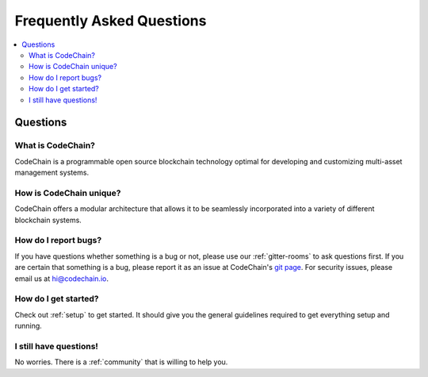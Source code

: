 ################################################################################
Frequently Asked Questions
################################################################################

.. contents::
  :local:
  :depth: 2

Questions
=========================================================================================================================================

What is CodeChain?
------------------------------------------------------------------------------------------------------------------------------------------
CodeChain is a programmable open source blockchain technology optimal for developing and customizing multi-asset management systems.

How is CodeChain unique?
------------------------------------------------------------------------------------------------------------------------------------------
CodeChain offers a modular architecture that allows it to be seamlessly incorporated into a variety of different blockchain systems.


How do I report bugs?
------------------------------------------------------------------------------------------------------------------------------------------
If you have questions whether something is a bug or not, please use our :ref:`gitter-rooms` to ask questions first. If you are certain
that something is a bug, please report it as an issue at CodeChain's `git page <https://github.com/CodeChain-io>`_. For security issues,
please email us at hi@codechain.io.


How do I get started?
------------------------------------------------------------------------------------------------------------------------------------------
Check out :ref:`setup` to get started. It should give you the general guidelines required to get everything setup and running.

I still have questions!
------------------------------------------------------------------------------------------------------------------------------------------
No worries. There is a :ref:`community` that is willing to help you.
